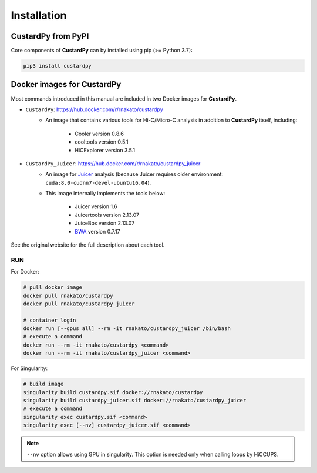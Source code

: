 Installation
================

CustardPy from PyPI
---------------------------------

Core components of **CustardPy** can by installed using pip (>= Python 3.7):

.. code-block:: bash

    pip3 install custardpy


Docker images for CustardPy
---------------------------------

Most commands introduced in this manual are included in two Docker images for **CustardPy**.

- ``CustardPy``: https://hub.docker.com/r/rnakato/custardpy
    - An image that contains various tools for Hi-C/Micro-C analysis in addition to **CustardPy** itself, including:

        - Cooler version 0.8.6
        - cooltools version 0.5.1
        - HiCExplorer version 3.5.1
- ``CustardPy_Juicer``: https://hub.docker.com/r/rnakato/custardpy_juicer
    - An image for `Juicer <https://github.com/aidenlab/juicer/wiki>`_ analysis (because Juicer requires older environment: ``cuda:8.0-cudnn7-devel-ubuntu16.04``). 
    - This image internally implements the tools below:

        - Juicer version 1.6
        - Juicertools version 2.13.07
        - JuiceBox version 2.13.07
        - `BWA <http://bio-bwa.sourceforge.net/>`_ version 0.7.17

See the original website for the full description about each tool.

RUN
++++++++++++++

For Docker:

.. code-block:: bash

   # pull docker image
   docker pull rnakato/custardpy 
   docker pull rnakato/custardpy_juicer
   
   # container login
   docker run [--gpus all] --rm -it rnakato/custardpy_juicer /bin/bash
   # execute a command
   docker run --rm -it rnakato/custardpy <command>
   docker run --rm -it rnakato/custardpy_juicer <command>

For Singularity:

.. code-block:: bash

   # build image
   singularity build custardpy.sif docker://rnakato/custardpy
   singularity build custardpy_juicer.sif docker://rnakato/custardpy_juicer
   # execute a command
   singularity exec custardpy.sif <command>
   singularity exec [--nv] custardpy_juicer.sif <command>

.. note::

    ``--nv`` option allows using GPU in singularity. This option is needed only when calling loops by HiCCUPS. 